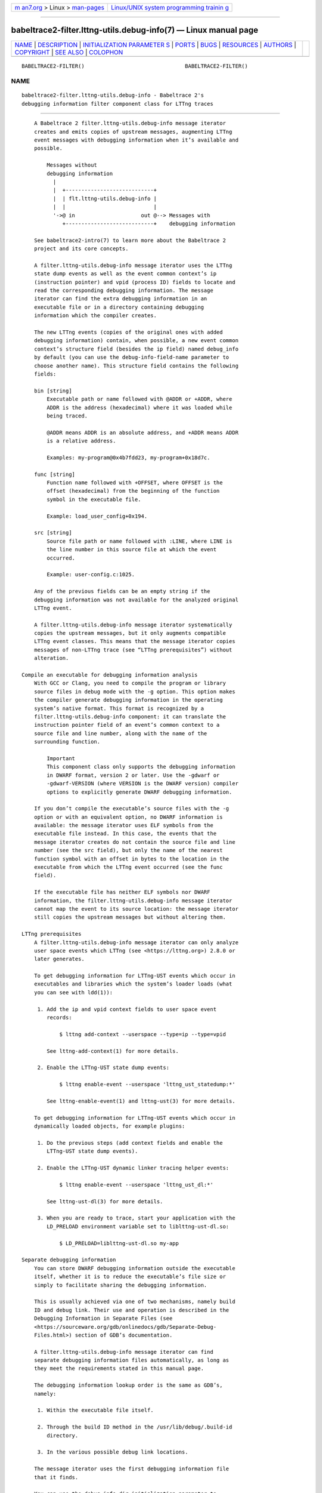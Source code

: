 .. container:: page-top

.. container:: nav-bar

   +----------------------------------+----------------------------------+
   | `m                               | `Linux/UNIX system programming   |
   | an7.org <../../../index.html>`__ | trainin                          |
   | > Linux >                        | g <http://man7.org/training/>`__ |
   | `man-pages <../index.html>`__    |                                  |
   +----------------------------------+----------------------------------+

--------------

babeltrace2-filter.lttng-utils.debug-info(7) — Linux manual page
================================================================

+-----------------------------------+-----------------------------------+
| `NAME <#NAME>`__ \|               |                                   |
| `DESCRIPTION <#DESCRIPTION>`__ \| |                                   |
| `INITIALIZATION PARAMETER         |                                   |
| S <#INITIALIZATION_PARAMETERS>`__ |                                   |
| \| `PORTS <#PORTS>`__ \|          |                                   |
| `BUGS <#BUGS>`__ \|               |                                   |
| `RESOURCES <#RESOURCES>`__ \|     |                                   |
| `AUTHORS <#AUTHORS>`__ \|         |                                   |
| `COPYRIGHT <#COPYRIGHT>`__ \|     |                                   |
| `SEE ALSO <#SEE_ALSO>`__ \|       |                                   |
| `COLOPHON <#COLOPHON>`__          |                                   |
+-----------------------------------+-----------------------------------+
| .. container:: man-search-box     |                                   |
+-----------------------------------+-----------------------------------+

::

   BABELTRACE2-FILTER()                                BABELTRACE2-FILTER()

NAME
-------------------------------------------------

::

          babeltrace2-filter.lttng-utils.debug-info - Babeltrace 2's
          debugging information filter component class for LTTng traces


---------------------------------------------------------------

::

          A Babeltrace 2 filter.lttng-utils.debug-info message iterator
          creates and emits copies of upstream messages, augmenting LTTng
          event messages with debugging information when it’s available and
          possible.

              Messages without
              debugging information
                |
                |  +----------------------------+
                |  | flt.lttng-utils.debug-info |
                |  |                            |
                '->@ in                     out @--> Messages with
                   +----------------------------+    debugging information

          See babeltrace2-intro(7) to learn more about the Babeltrace 2
          project and its core concepts.

          A filter.lttng-utils.debug-info message iterator uses the LTTng
          state dump events as well as the event common context’s ip
          (instruction pointer) and vpid (process ID) fields to locate and
          read the corresponding debugging information. The message
          iterator can find the extra debugging information in an
          executable file or in a directory containing debugging
          information which the compiler creates.

          The new LTTng events (copies of the original ones with added
          debugging information) contain, when possible, a new event common
          context’s structure field (besides the ip field) named debug_info
          by default (you can use the debug-info-field-name parameter to
          choose another name). This structure field contains the following
          fields:

          bin [string]
              Executable path or name followed with @ADDR or +ADDR, where
              ADDR is the address (hexadecimal) where it was loaded while
              being traced.

              @ADDR means ADDR is an absolute address, and +ADDR means ADDR
              is a relative address.

              Examples: my-program@0x4b7fdd23, my-program+0x18d7c.

          func [string]
              Function name followed with +OFFSET, where OFFSET is the
              offset (hexadecimal) from the beginning of the function
              symbol in the executable file.

              Example: load_user_config+0x194.

          src [string]
              Source file path or name followed with :LINE, where LINE is
              the line number in this source file at which the event
              occurred.

              Example: user-config.c:1025.

          Any of the previous fields can be an empty string if the
          debugging information was not available for the analyzed original
          LTTng event.

          A filter.lttng-utils.debug-info message iterator systematically
          copies the upstream messages, but it only augments compatible
          LTTng event classes. This means that the message iterator copies
          messages of non-LTTng trace (see “LTTng prerequisites”) without
          alteration.

      Compile an executable for debugging information analysis
          With GCC or Clang, you need to compile the program or library
          source files in debug mode with the -g option. This option makes
          the compiler generate debugging information in the operating
          system’s native format. This format is recognized by a
          filter.lttng-utils.debug-info component: it can translate the
          instruction pointer field of an event’s common context to a
          source file and line number, along with the name of the
          surrounding function.

              Important
              This component class only supports the debugging information
              in DWARF format, version 2 or later. Use the -gdwarf or
              -gdwarf-VERSION (where VERSION is the DWARF version) compiler
              options to explicitly generate DWARF debugging information.

          If you don’t compile the executable’s source files with the -g
          option or with an equivalent option, no DWARF information is
          available: the message iterator uses ELF symbols from the
          executable file instead. In this case, the events that the
          message iterator creates do not contain the source file and line
          number (see the src field), but only the name of the nearest
          function symbol with an offset in bytes to the location in the
          executable from which the LTTng event occurred (see the func
          field).

          If the executable file has neither ELF symbols nor DWARF
          information, the filter.lttng-utils.debug-info message iterator
          cannot map the event to its source location: the message iterator
          still copies the upstream messages but without altering them.

      LTTng prerequisites
          A filter.lttng-utils.debug-info message iterator can only analyze
          user space events which LTTng (see <https://lttng.org>) 2.8.0 or
          later generates.

          To get debugging information for LTTng-UST events which occur in
          executables and libraries which the system’s loader loads (what
          you can see with ldd(1)):

           1. Add the ip and vpid context fields to user space event
              records:

                  $ lttng add-context --userspace --type=ip --type=vpid

              See lttng-add-context(1) for more details.

           2. Enable the LTTng-UST state dump events:

                  $ lttng enable-event --userspace 'lttng_ust_statedump:*'

              See lttng-enable-event(1) and lttng-ust(3) for more details.

          To get debugging information for LTTng-UST events which occur in
          dynamically loaded objects, for example plugins:

           1. Do the previous steps (add context fields and enable the
              LTTng-UST state dump events).

           2. Enable the LTTng-UST dynamic linker tracing helper events:

                  $ lttng enable-event --userspace 'lttng_ust_dl:*'

              See lttng-ust-dl(3) for more details.

           3. When you are ready to trace, start your application with the
              LD_PRELOAD environment variable set to liblttng-ust-dl.so:

                  $ LD_PRELOAD=liblttng-ust-dl.so my-app

      Separate debugging information
          You can store DWARF debugging information outside the executable
          itself, whether it is to reduce the executable’s file size or
          simply to facilitate sharing the debugging information.

          This is usually achieved via one of two mechanisms, namely build
          ID and debug link. Their use and operation is described in the
          Debugging Information in Separate Files (see
          <https://sourceware.org/gdb/onlinedocs/gdb/Separate-Debug-
          Files.html>) section of GDB’s documentation.

          A filter.lttng-utils.debug-info message iterator can find
          separate debugging information files automatically, as long as
          they meet the requirements stated in this manual page.

          The debugging information lookup order is the same as GDB’s,
          namely:

           1. Within the executable file itself.

           2. Through the build ID method in the /usr/lib/debug/.build-id
              directory.

           3. In the various possible debug link locations.

          The message iterator uses the first debugging information file
          that it finds.

          You can use the debug-info-dir initialization parameter to
          override the default /usr/lib/debug directory used in the build
          ID and debug link methods.

              Note
              It is currently not possible to make this component search
              for debugging information in multiple directories.

      Target prefix
          The debugging information analysis that a filter.lttng-
          utils.debug-info message iterator performs uses the paths to the
          executables as collected during tracing as the default mechanism
          to resolve DWARF and ELF information.

          If the trace was recorded on a separate machine, however, you can
          use the target-prefix parameter to specify a prefix directory,
          that is, the root of the target file system.

          For example, if an instrumented executable’s path is /usr/bin/foo
          on the target system, you can place this file at
          /home/user/target/usr/bin/foo on the system on which you use a
          filter.lttng-utils.debug-info component. In this case, the target
          prefix to use is /home/user/target.


-------------------------------------------------------------------------------------------

::

          debug-info-dir=DIR [optional string]
              Use DIR as the directory from which to load debugging
              information with the build ID and debug link methods instead
              of /usr/lib/debug.

          debug-info-field-name=NAME [optional string]
              Name the debugging information structure field in the common
              context of the created events NAME instead of the default
              debug_info.

          full-path=yes [optional boolean]
              Use the full path when writing the executable name (bin) and
              source file name (src) fields in the debug_info context field
              of the created events.

          target-prefix=DIR [optional string]
              Use DIR as the root directory of the target file system
              instead of /.


---------------------------------------------------

::

              +----------------------------+
              | flt.lttng-utils.debug-info |
              |                            |
              @ in                     out @
              +----------------------------+

      Input
          in
              Single input port.

      Output
          out
              Single output port.


-------------------------------------------------

::

          If you encounter any issue or usability problem, please report it
          on the Babeltrace bug tracker (see
          <https://bugs.lttng.org/projects/babeltrace>).


-----------------------------------------------------------

::

          The Babeltrace project shares some communication channels with
          the LTTng project (see <https://lttng.org/>).

          •   Babeltrace website (see <https://babeltrace.org/>)

          •   Mailing list (see <https://lists.lttng.org>) for support and
              development: lttng-dev@lists.lttng.org

          •   IRC channel (see <irc://irc.oftc.net/lttng>): #lttng on
              irc.oftc.net

          •   Bug tracker (see
              <https://bugs.lttng.org/projects/babeltrace>)

          •   Git repository (see
              <https://git.efficios.com/?p=babeltrace.git>)

          •   GitHub project (see <https://github.com/efficios/babeltrace>)

          •   Continuous integration (see
              <https://ci.lttng.org/view/Babeltrace/>)

          •   Code review (see
              <https://review.lttng.org/q/project:babeltrace>)


-------------------------------------------------------

::

          The Babeltrace 2 project is the result of hard work by many
          regular developers and occasional contributors.

          The current project maintainer is Jérémie Galarneau
          <mailto:jeremie.galarneau@efficios.com>.


-----------------------------------------------------------

::

          This component class is part of the Babeltrace 2 project.

          Babeltrace is distributed under the MIT license (see
          <https://opensource.org/licenses/MIT>).


---------------------------------------------------------

::

          babeltrace2-intro(7), babeltrace2-plugin-lttng-utils(7),
          lttng(1), lttng-add-context(1)

COLOPHON
---------------------------------------------------------

::

          This page is part of the babeltrace (trace read and write
          libraries and a trace converter) project.  Information about the
          project can be found at ⟨http://www.efficios.com/babeltrace⟩.  If
          you have a bug report for this manual page, send it to
          lttng-dev@lists.lttng.org.  This page was obtained from the
          project's upstream Git repository
          ⟨git://git.efficios.com/babeltrace.git⟩ on 2021-08-27.  (At that
          time, the date of the most recent commit that was found in the
          repository was 2021-08-20.)  If you discover any rendering
          problems in this HTML version of the page, or you believe there
          is a better or more up-to-date source for the page, or you have
          corrections or improvements to the information in this COLOPHON
          (which is not part of the original manual page), send a mail to
          man-pages@man7.org

                                                       BABELTRACE2-FILTER()

--------------

Pages that refer to this page:
`babeltrace2(1) <../man1/babeltrace2.1.html>`__, 
`babeltrace2-convert(1) <../man1/babeltrace2-convert.1.html>`__, 
`babeltrace2-plugin-lttng-utils(7) <../man7/babeltrace2-plugin-lttng-utils.7.html>`__

--------------

--------------

.. container:: footer

   +-----------------------+-----------------------+-----------------------+
   | HTML rendering        |                       | |Cover of TLPI|       |
   | created 2021-08-27 by |                       |                       |
   | `Michael              |                       |                       |
   | Ker                   |                       |                       |
   | risk <https://man7.or |                       |                       |
   | g/mtk/index.html>`__, |                       |                       |
   | author of `The Linux  |                       |                       |
   | Programming           |                       |                       |
   | Interface <https:     |                       |                       |
   | //man7.org/tlpi/>`__, |                       |                       |
   | maintainer of the     |                       |                       |
   | `Linux man-pages      |                       |                       |
   | project <             |                       |                       |
   | https://www.kernel.or |                       |                       |
   | g/doc/man-pages/>`__. |                       |                       |
   |                       |                       |                       |
   | For details of        |                       |                       |
   | in-depth **Linux/UNIX |                       |                       |
   | system programming    |                       |                       |
   | training courses**    |                       |                       |
   | that I teach, look    |                       |                       |
   | `here <https://ma     |                       |                       |
   | n7.org/training/>`__. |                       |                       |
   |                       |                       |                       |
   | Hosting by `jambit    |                       |                       |
   | GmbH                  |                       |                       |
   | <https://www.jambit.c |                       |                       |
   | om/index_en.html>`__. |                       |                       |
   +-----------------------+-----------------------+-----------------------+

--------------

.. container:: statcounter

   |Web Analytics Made Easy - StatCounter|

.. |Cover of TLPI| image:: https://man7.org/tlpi/cover/TLPI-front-cover-vsmall.png
   :target: https://man7.org/tlpi/
.. |Web Analytics Made Easy - StatCounter| image:: https://c.statcounter.com/7422636/0/9b6714ff/1/
   :class: statcounter
   :target: https://statcounter.com/
